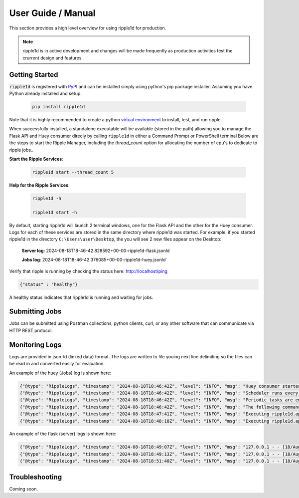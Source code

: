 User Guide / Manual
====================

This section provides a high level overview for using ripple1d for production. 

.. note::
   ripple1d is in active development and changes will be made frequently as production activities test the crurrent design and features.


Getting Started
----------------


:code:`ripple1d` is registered with `PyPI <https://pypi.org/project/ripple1d>`_ and can be installed simply using python's pip package installer. 
Assuming you have Python already installed and setup:

   .. code-block:: powershell

      pip install ripple1d


Note that it is highly recommended to create a python `virtual environment <https://docs.python.org/3/library/venv.html>`_ to install, test, and run ripple. 

When successfully installed, a standalone executable will be available (stored in the path) allowing you to manage the 
Flask API and Huey consumer direcly by calling ``ripple1d`` in either a Command Prompt or PowerShell terminal
Below are the steps to start the Ripple Manager, including the `thread_count` option for allocating the
number of cpu's to dedicate to ripple jobs..


**Start the Ripple Services**:

   .. code-block:: powershell

      ripple1d start --thread_count 5 


**Help for the Ripple Services**:

   .. code-block:: powershell

      ripple1d -h

      ripple1d start -h


By default, starting ripple1d will launch 2 terminal windows, one for the Flask API and the other for the Huey consumer. Logs for each of
these services are stored in the same directory where ripple1d was started. For example, if you started ripple1d in the directory 
``C:\Users\user\Desktop``, the you will see 2 new files appear on the Desktop:


    **Server log**: 2024-08-18T18-46-42.828592+00-00-ripple1d-flask.jsonld
     
    **Jobs log**: 2024-08-18T18-46-42.376085+00-00-ripple1d-huey.jsonld`

Verify that ripple is running by checking the status here: http://localhost/ping

.. code-block:: JSON

   {"status" : "healthy"}

A healthy status indicates that ripple1d is running and waiting for jobs. 


Submitting Jobs
----------------
Jobs can be submitted using Postman collections, python clients, curl, or any other software that can communicate via HTTP REST protocol.


Monitoring Logs
----------------
Logs are provided in json-ld (linked data) format. The logs are written to file youing next line delimiting so the files can be read in and converted easily for evaluation.

An example of the huey (Jobs) log is shown here:

.. code-block:: JSON

   {"@type": "RippleLogs", "timestamp": "2024-08-18T18:46:42Z", "level": "INFO", "msg": "Huey consumer started with 4 thread, PID 5068 at 2024-08-18 18:46:42.444990"}
   {"@type": "RippleLogs", "timestamp": "2024-08-18T18:46:42Z", "level": "INFO", "msg": "Scheduler runs every 1 second(s)."}
   {"@type": "RippleLogs", "timestamp": "2024-08-18T18:46:42Z", "level": "INFO", "msg": "Periodic tasks are enabled."}
   {"@type": "RippleLogs", "timestamp": "2024-08-18T18:46:42Z", "level": "INFO", "msg": "The following commands are available:\n+ ripple1d.api.tasks._process"}
   {"@type": "RippleLogs", "timestamp": "2024-08-18T18:47:41Z", "level": "INFO", "msg": "Executing ripple1d.api.tasks._process: cc6cf9f2-ab0a-4a36-90a2-81e80157a907"}
   {"@type": "RippleLogs", "timestamp": "2024-08-18T18:48:18Z", "level": "INFO", "msg": "Executing ripple1d.api.tasks._process: 19e04b34-ebf8-421e-850c-af8adff09728"}

An example of the flask (server) logs is shown here:

.. code-block:: JSON


   {"@type": "RippleLogs", "timestamp": "2024-08-18T18:49:07Z", "level": "INFO", "msg": "127.0.0.1 - - [18/Aug/2024 18:49:07] \"\u001b[35m\u001b[1mPOST /processes/extract_submodel/execution HTTP/1.1\u001b[0m\" 201 -"}
   {"@type": "RippleLogs", "timestamp": "2024-08-18T18:49:13Z", "level": "INFO", "msg": "127.0.0.1 - - [18/Aug/2024 18:49:13] \"GET /jobs HTTP/1.1\" 200 -"}
   {"@type": "RippleLogs", "timestamp": "2024-08-18T18:51:40Z", "level": "INFO", "msg": "127.0.0.1 - - [18/Aug/2024 18:51:40] \"GET /jobs HTTP/1.1\" 200 -"}


Troubleshooting
----------------

Coming soon.